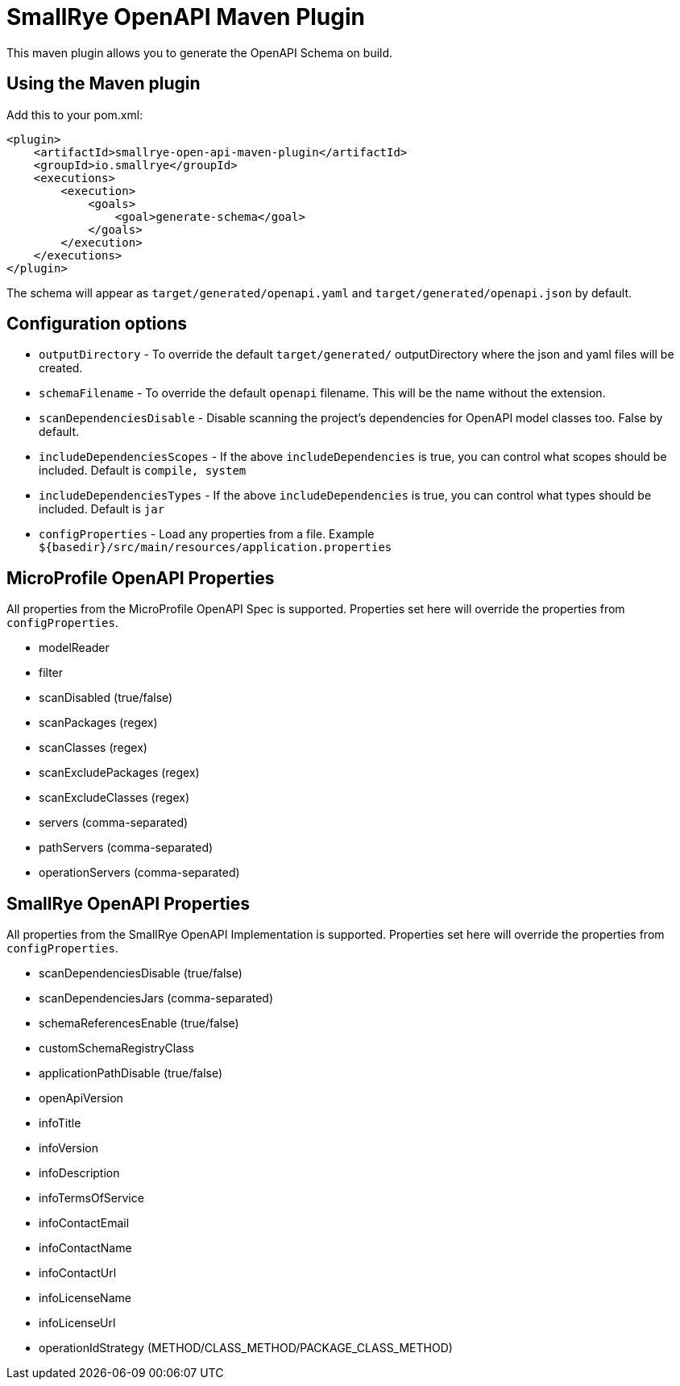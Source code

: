 = SmallRye OpenAPI Maven Plugin

This maven plugin allows you to generate the OpenAPI Schema on build.

== Using the Maven plugin

Add this to your pom.xml:

[source]
----
<plugin>
    <artifactId>smallrye-open-api-maven-plugin</artifactId>
    <groupId>io.smallrye</groupId>
    <executions>
        <execution>
            <goals>
                <goal>generate-schema</goal>
            </goals>
        </execution>
    </executions>
</plugin>
----

The schema will appear as `target/generated/openapi.yaml` and `target/generated/openapi.json` by default. 

== Configuration options

- `outputDirectory` - To override the default `target/generated/` outputDirectory where the json and yaml files will be created.
- `schemaFilename` - To override the default `openapi` filename. This will be the name without the extension.
- `scanDependenciesDisable` - Disable scanning the project's dependencies for OpenAPI model classes too. False by default.
- `includeDependenciesScopes` - If the above `includeDependencies` is true, you can control what scopes should be included. Default is `compile, system`
- `includeDependenciesTypes` - If the above `includeDependencies` is true, you can control what types should be included. Default is `jar`
- `configProperties` - Load any properties from a file. Example `${basedir}/src/main/resources/application.properties`
    
== MicroProfile OpenAPI Properties

All properties from the MicroProfile OpenAPI Spec is supported. Properties set here will override the properties from `configProperties`.

- modelReader
- filter
- scanDisabled (true/false)
- scanPackages (regex)
- scanClasses (regex)
- scanExcludePackages (regex)
- scanExcludeClasses (regex)
- servers (comma-separated)
- pathServers (comma-separated)
- operationServers (comma-separated)

== SmallRye OpenAPI Properties

All properties from the SmallRye OpenAPI Implementation is supported. Properties set here will override the properties from `configProperties`.

- scanDependenciesDisable (true/false)
- scanDependenciesJars (comma-separated)
- schemaReferencesEnable (true/false)
- customSchemaRegistryClass
- applicationPathDisable (true/false)
- openApiVersion
- infoTitle
- infoVersion
- infoDescription
- infoTermsOfService
- infoContactEmail
- infoContactName
- infoContactUrl
- infoLicenseName
- infoLicenseUrl
- operationIdStrategy (METHOD/CLASS_METHOD/PACKAGE_CLASS_METHOD)